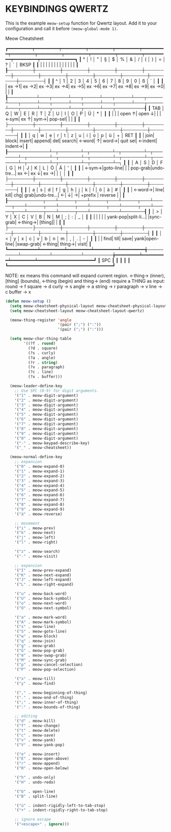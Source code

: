 * KEYBINDINGS QWERTZ

This is the example ~meow-setup~ function for Qwertz layout.
Add it to your configuration and call it before ~(meow-global-mode 1)~.

                                                               Meow Cheatsheet

┏━━━━━━━━━┯━━━━━━━━━┯━━━━━━━━━┯━━━━━━━━━┯━━━━━━━━━┯━━━━━━━━━┯━━━━━━━━━┯━━━━━━━━━┯━━━━━━━━━┯━━━━━━━━━┯━━━━━━━━━┯━━━━━━━━━┯━━━━━━━━━┯━━━━━━━━━━━━━┓
┃       ° │       ! │       " │       § │       $ │       % │       & │       / │       ( │       ) │       = │       ? │       ` │        BKSP ┃
┃         |         |         |         |         |         |         |         |         |         |         |         |         |             ┃
┠─┄┄┄┄┄┄┄┄┼┄┄┄┄┄┄┄┄┄┼┄┄┄┄┄┄┄┄┄┼┄┄┄┄┄┄┄┄┄┼┄┄┄┄┄┄┄┄┄┼┄┄┄┄┄┄┄┄┄┼┄┄┄┄┄┄┄┄┄┼┄┄┄┄┄┄┄┄┄┼┄┄┄┄┄┄┄┄┄┼┄┄┄┄┄┄┄┄┄┼┄┄┄┄┄┄┄┄┄┼┄┄┄┄┄┄┄┄┄┼┄┄┄┄┄┄┄┄┄┤             ┃
┃       ^ │       1 │       2 │       3 │       4 │       5 │       6 │       7 │       8 │       9 │       0 │       ß │       ´ │             ┃
┃         |    ex →1|    ex →2|    ex →3|    ex →4|    ex →5|    ex →6|    ex →7|    ex →8|    ex →9|    ex →0|         |         |             ┃
┠─────────┴───┬─────┴───┬─────┴───┬─────┴───┬─────┴───┬─────┴───┬─────┴───┬─────┴───┬─────┴───┬─────┴───┬─────┴───┬─────┴───┬─────┴───┬─────────┨
┃        TAB  │       Q │       W │       E │       R │       T │       Z │       U │       I │       O │       P │       Ü │       * │         ┃
┃             |         |         |   open ↑|   open ↓|         |         |     ←sym|     ex ↑|     sym→|  pop-sel|         |         |         ┃
┃             ├┄┄┄┄┄┄┄┄┄┼┄┄┄┄┄┄┄┄┄┼┄┄┄┄┄┄┄┄┄┼┄┄┄┄┄┄┄┄┄┼┄┄┄┄┄┄┄┄┄┼┄┄┄┄┄┄┄┄┄┼┄┄┄┄┄┄┄┄┄┼┄┄┄┄┄┄┄┄┄┼┄┄┄┄┄┄┄┄┄┼┄┄┄┄┄┄┄┄┄┼┄┄┄┄┄┄┄┄┄┼┄┄┄┄┄┄┄┄┄┤         ┃
┃             │       q │       w │       e │       r │       t │       z │       u │       i │       o │       p │       ü │       + │   RET   ┃
┃             |     join|    block|   insert|   append|      del|   search|    ←word|        ↑|    word→| quit sel|  ←indent|  indent→|         ┃
┠─────────────┴─┬───────┴─┬───────┴─┬───────┴─┬───────┴─┬───────┴─┬───────┴─┬───────┴─┬───────┴─┬───────┴─┬───────┴─┬───────┴─┬───────┴─┐       ┃
┃               │       A │       S │       D │       F │       G │       H │       J │       K │       L │       Ö │       Ä │       ' │       ┃
┃               |    ←sym→|goto-line|         |         | pop-grab|undo-tre…|     ex ←|     ex ↓|     ex →|         |         │         │       ┃
┃               ├┄┄┄┄┄┄┄┄┄┼┄┄┄┄┄┄┄┄┄┼┄┄┄┄┄┄┄┄┄┼┄┄┄┄┄┄┄┄┄┼┄┄┄┄┄┄┄┄┄┼┄┄┄┄┄┄┄┄┄┼┄┄┄┄┄┄┄┄┄┼┄┄┄┄┄┄┄┄┄┼┄┄┄┄┄┄┄┄┄┼┄┄┄┄┄┄┄┄┄┼┄┄┄┄┄┄┄┄┄┼┄┄┄┄┄┄┄┄┄┤       ┃
┃               │       a │       s │       d │       f │       g │       h │       j │       k │       l │       ö │       ä │       # │       ┃
┃               |   ←word→|     line|     kill|      chg|     grab|undo-tre…|        ←|        ↓|        →| +prefix | reverse |         |       ┃
┠───────────┬───┴─────┬───┴─────┬───┴─────┬───┴─────┬───┴─────┬───┴─────┬───┴─────┬───┴─────┬───┴─────┬───┴─────┬───┴─────┬───┴─────────┴───────┨
┃           │       > │       Y │       X │       C │       V │       B │       N │       M │       ; │       : │       _ │                     ┃
┃           |         |         |         |         | yank-pop|split-li…|         |sync-grab|  ←thing→|  [thing]|         |                     ┃
┃           ├┄┄┄┄┄┄┄┄┄├┄┄┄┄┄┄┄┄┄┼┄┄┄┄┄┄┄┄┄┼┄┄┄┄┄┄┄┄┄┼┄┄┄┄┄┄┄┄┄┼┄┄┄┄┄┄┄┄┄┼┄┄┄┄┄┄┄┄┄┼┄┄┄┄┄┄┄┄┄┼┄┄┄┄┄┄┄┄┄┼┄┄┄┄┄┄┄┄┄┼┄┄┄┄┄┄┄┄┄┤                     ┃
┃           │       < │       y │       x │       c │       v │       b │       n │       m │       , │       . │       - │                     ┃
┃           |         |     find|     till|     save|     yank|open-line|         |swap-grab|   ←thing|   thing→|    visit|                     ┃
┗━━━━━━━━━━━┷━━━━━━━━━┷━━━━━━━━━┷━━━━━━━━━┷━━━━━━━━━╅─────────┴─────────┴─────────┴─────────╆━━━━━━━━━┷━━━━━━━━━┷━━━━━━━━━┷━━━━━━━━━━━━━━━━━━━━━┛
                                                    ┃                                   SPC ┃
                                                    ┃                                       ┃
                                                    ┃                                       ┃
                                                    ┗━━━━━━━━━━━━━━━━━━━━━━━━━━━━━━━━━━━━━━━┛

NOTE:
ex means this command will expand current region.
←thing→ (inner), [thing] (bounds), ←thing (begin) and thing→ (end) require a THING as input:
    round ->  f    square ->  d     curly ->  s     angle ->  a    string ->  r
paragraph ->  v      line ->  c    buffer ->  x

#+begin_src emacs-lisp
  (defun meow-setup ()
    (setq meow-cheatsheet-physical-layout meow-cheatsheet-physical-layout-iso)
    (setq meow-cheatsheet-layout meow-cheatsheet-layout-qwertz)

    (meow-thing-register 'angle
                         '(pair (";") (":"))
                         '(pair (";") (":")))

    (setq meow-char-thing-table
          '((?f . round)
            (?d . square)
            (?s . curly)
            (?a . angle)
            (?r . string)
            (?v . paragraph)
            (?c . line)
            (?x . buffer)))

    (meow-leader-define-key
      ;; Use SPC (0-9) for digit arguments.
      '("1" . meow-digit-argument)
      '("2" . meow-digit-argument)
      '("3" . meow-digit-argument)
      '("4" . meow-digit-argument)
      '("5" . meow-digit-argument)
      '("6" . meow-digit-argument)
      '("7" . meow-digit-argument)
      '("8" . meow-digit-argument)
      '("9" . meow-digit-argument)
      '("0" . meow-digit-argument)
      '("-" . meow-keypad-describe-key)
      '("_" . meow-cheatsheet))

    (meow-normal-define-key
      ;; expansion
      '("0" . meow-expand-0)
      '("1" . meow-expand-1)
      '("2" . meow-expand-2)
      '("3" . meow-expand-3)
      '("4" . meow-expand-4)
      '("5" . meow-expand-5)
      '("6" . meow-expand-6)
      '("7" . meow-expand-7)
      '("8" . meow-expand-8)
      '("9" . meow-expand-9)
      '("ä" . meow-reverse)

      ;; movement
      '("i" . meow-prev)
      '("k" . meow-next)
      '("j" . meow-left)
      '("l" . meow-right)

      '("z" . meow-search)
      '("-" . meow-visit)

      ;; expansion
      '("I" . meow-prev-expand)
      '("K" . meow-next-expand)
      '("J" . meow-left-expand)
      '("L" . meow-right-expand)

      '("u" . meow-back-word)
      '("U" . meow-back-symbol)
      '("o" . meow-next-word)
      '("O" . meow-next-symbol)

      '("a" . meow-mark-word)
      '("A" . meow-mark-symbol)
      '("s" . meow-line)
      '("S" . meow-goto-line)
      '("w" . meow-block)
      '("q" . meow-join)
      '("g" . meow-grab)
      '("G" . meow-pop-grab)
      '("m" . meow-swap-grab)
      '("M" . meow-sync-grab)
      '("p" . meow-cancel-selection)
      '("P" . meow-pop-selection)

      '("x" . meow-till)
      '("y" . meow-find)

      '("," . meow-beginning-of-thing)
      '("." . meow-end-of-thing)
      '(";" . meow-inner-of-thing)
      '(":" . meow-bounds-of-thing)

      ;; editing
      '("d" . meow-kill)
      '("f" . meow-change)
      '("t" . meow-delete)
      '("c" . meow-save)
      '("v" . meow-yank)
      '("V" . meow-yank-pop)

      '("e" . meow-insert)
      '("E" . meow-open-above)
      '("r" . meow-append)
      '("R" . meow-open-below)

      '("h" . undo-only)
      '("H" . undo-redo)

      '("b" . open-line)
      '("B" . split-line)

      '("ü" . indent-rigidly-left-to-tab-stop)
      '("+" . indent-rigidly-right-to-tab-stop)

      ;; ignore escape
      '("<escape>" . ignore)))
#+end_src
